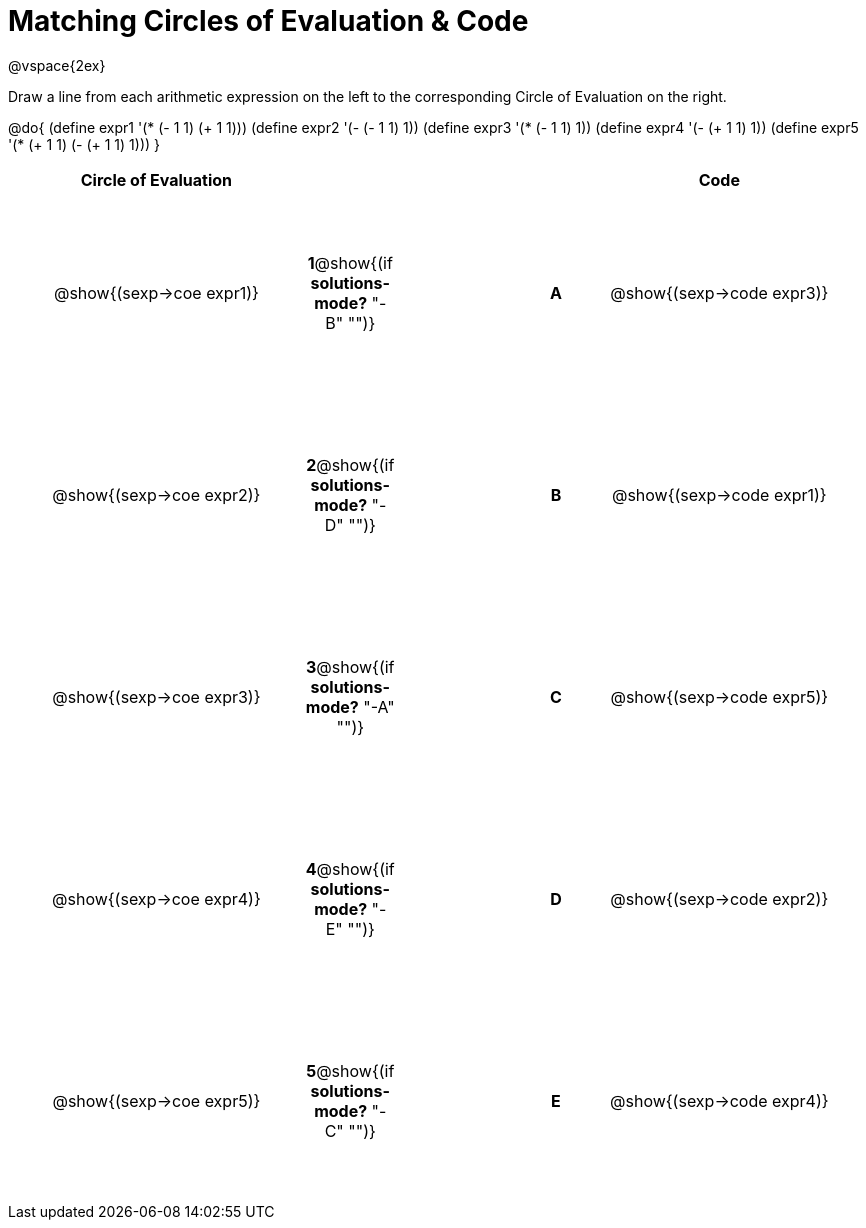= Matching Circles of Evaluation & Code

++++
<style>
  td * {text-align: center;}
  td {height: 150pt;}
</style>
++++

@vspace{2ex}

Draw a line from each arithmetic expression on the left to the corresponding Circle of Evaluation on the right.

@do{
  (define expr1 '(* (- 1 1) (+ 1 1)))
  (define expr2 '(- (- 1 1) 1))
  (define expr3 '(* (- 1 1) 1))
  (define expr4 '(- (+ 1 1) 1))
  (define expr5 '(* (+ 1 1) (- (+ 1 1) 1)))
}

[cols="^.^10a,^.^2a,5a,^.^1a,^.^10a",options="header",stripes="none",grid="none",frame="none"]
|===
| Circle of Evaluation       |   									  ||       | Code
| @show{(sexp->coe expr1)}   |*1*@show{(if *solutions-mode?* "-B" "")}||*A*    | @show{(sexp->code expr3)}
| @show{(sexp->coe expr2)}   |*2*@show{(if *solutions-mode?* "-D" "")}||*B*    | @show{(sexp->code expr1)}
| @show{(sexp->coe expr3)}   |*3*@show{(if *solutions-mode?* "-A" "")}||*C*    | @show{(sexp->code expr5)}
| @show{(sexp->coe expr4)}   |*4*@show{(if *solutions-mode?* "-E" "")}||*D*    | @show{(sexp->code expr2)}
| @show{(sexp->coe expr5)}   |*5*@show{(if *solutions-mode?* "-C" "")}||*E*    | @show{(sexp->code expr4)}
|===